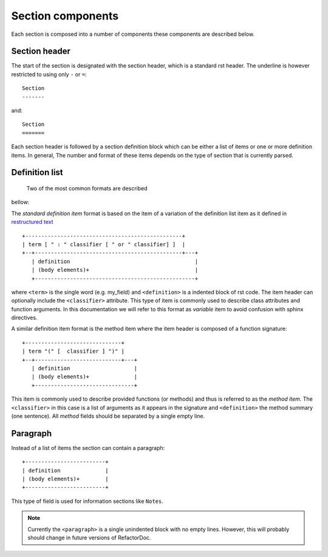Section components
******************

Each section is composed into a number of components these components are
described below.

Section header
^^^^^^^^^^^^^^

The start of the section is designated with the section header, which is
a standard rst header. The underline is however restricted to using only
``-`` or ``=``::

    Section
    -------

and::

    Section
    =======

Each section header is followed by a section definition block which can be
either a list of items or one or more definition items. In general, The number
and format of these items depends on the type of section that is currently
parsed.

Definition list
^^^^^^^^^^^^^^^

 Two of the most common formats are described
bellow:

The *standard definition item* format is based on the item of a variation
of the definition list item as it defined in `restructured text
<http://docutils.sourceforge.net/docs/ref/rst/restructuredtext.html#sections>`_

::

    +-------------------------------------------------+
    | term [ " : " classifier [ " or " classifier] ]  |
    +--+----------------------------------------------+---+
       | definition                                       |
       | (body elements)+                                 |
       +--------------------------------------------------+

where ``<term>`` is the single word (e.g. my_field) and
``<definition>`` is a indented block of rst code. The item header can
optionally include the ``<classifier>`` attribute. This type of item is
commonly used to describe class attributes and function arguments. In this
documentation we will refer to this format as `variable` item to avoid
confusion with sphinx directives.

A similar definition item format is the method item where the item header is
composed of a function signature::

    +------------------------------+
    | term "(" [  classifier ] ")" |
    +--+---------------------------+---+
       | definition                    |
       | (body elements)+              |
       +-------------------------------+

This item is commonly used to describe provided functions (or methods) and
thus is referred to as the `method item`. The
``<classifier>`` in this case is a list of arguments as it appears in the
signature and ``<definition>`` the method summary (one sentence). All
`method` fields should be separated by a single empty line.

Paragraph
^^^^^^^^^

Instead of a list of items the section can contain a paragraph::

    +-------------------------+
    | definition              |
    | (body elements)+        |
    +-------------------------+

This type of field is used for information sections like ``Notes``.

.. note:: Currently the ``<paragraph>`` is a single unindented block with no
    empty lines. However, this will probably should change in future
    versions of RefactorDoc.
